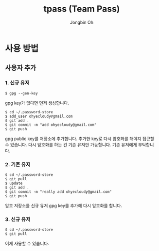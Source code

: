 # -*- mode: org -*-
# -*- coding: utf-8 -*-
#+TITLE: tpass (Team Pass)
#+AUTHOR: Jongbin Oh
#+EMAIL: ohyecloudy@gmail.com
* 사용 방법
** 사용자 추가
*** 1. 신규 유저
    #+BEGIN_EXAMPLE
      $ gpg --gen-key
    #+END_EXAMPLE

    gpg key가 없다면 먼저 생성합니다.

    #+BEGIN_EXAMPLE
      $ cd ~/.password-store
      $ add_user ohyecloudy@gmail.com
      $ git add .
      $ git commit -m "add ohyecloudy@gmail.com"
      $ git push
    #+END_EXAMPLE

    gpg public key를 저장소에 추가합니다. 추가한 key로 다시 암호화를 해야지 접근할 수 있습니다. 다시 암호화를 하는 건 기존 유저만 가능합니다. 기존 유저에게 부탁합니다.

*** 2. 기존 유저
    #+BEGIN_EXAMPLE
      $ cd ~/.password-store
      $ git pull
      $ update
      $ git add .
      $ git commit -m "really add ohyecloudy@gmail.com"
      $ git push
    #+END_EXAMPLE

    암호 저장소를 신규 유저 gpg key를 추가해 다시 암호화를 합니다.

*** 3. 신규 유저
    #+BEGIN_EXAMPLE
      $ cd ~/.password-store
      $ git pull
    #+END_EXAMPLE

    이제 사용할 수 있습니다.
